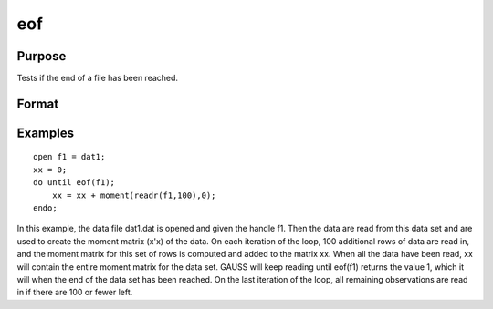 
eof
==============================================

Purpose
----------------

Tests if the end of a file has been reached.

Format
----------------
.. function:: eof(fh)

    :param fh: file handle.
    :type fh: scalar

    :returns: y (*scalar*), 1 if end of file has been reached, else 0.

Examples
----------------

::

    open f1 = dat1;
    xx = 0;
    do until eof(f1);
        xx = xx + moment(readr(f1,100),0);
    endo;

In this example, the data file dat1.dat is opened
and given the handle f1. Then the data are read from
this data set and are used to create the moment matrix (x'x) of the data. On each
iteration of the loop, 100 additional rows of data are read in, and the moment matrix for this set of rows is computed and
added to the matrix xx. When all the data have been
read, xx will contain the entire moment matrix for
the data set.
GAUSS will keep reading until eof(f1) returns the
value 1, which it will when the end of the data set
has been reached. On the last iteration of the
loop, all remaining observations are read in if
there are 100 or fewer left.

.. seealso:: Functions :func:`open`, :func:`readr`, :func:`seekr`
